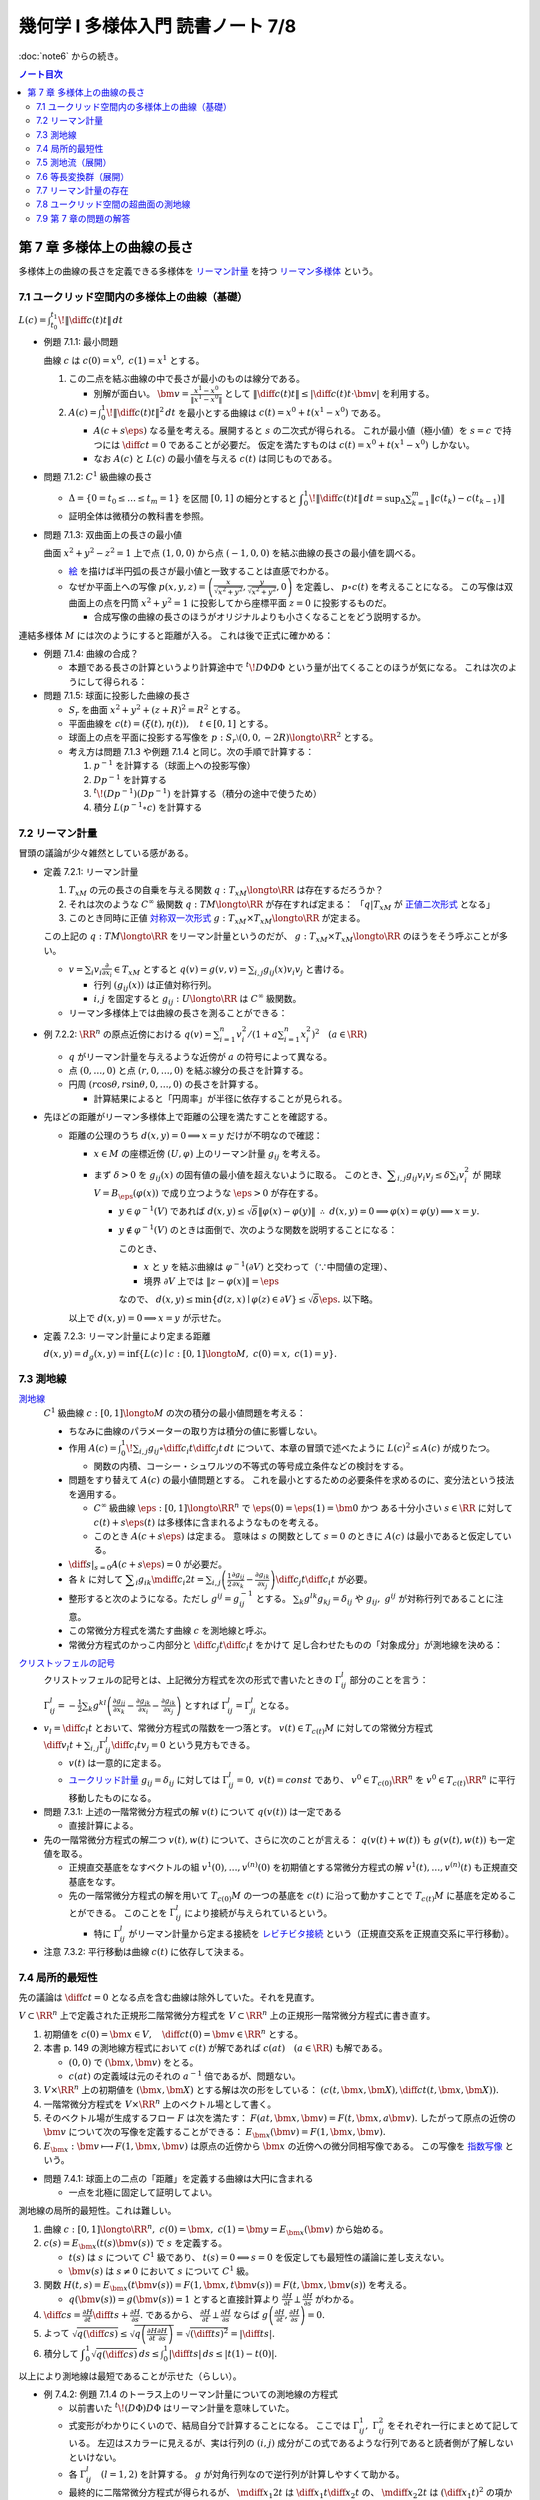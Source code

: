 ======================================================================
幾何学 I 多様体入門 読書ノート 7/8
======================================================================

:doc:`note6` からの続き。

.. contents:: ノート目次

第 7 章 多様体上の曲線の長さ
======================================================================
多様体上の曲線の長さを定義できる多様体を
`リーマン計量 <http://mathworld.wolfram.com/RiemannianMetric.html>`__ を持つ
`リーマン多様体 <http://mathworld.wolfram.com/RiemannianManifold.html>`__ という。

7.1 ユークリッド空間内の多様体上の曲線（基礎）
----------------------------------------------------------------------
:math:`\displaystyle L(c) = \int_{t_0}^{t_1}\!\left\lVert \diff{c(t)}{t} \right\rVert\,dt`

* 例題 7.1.1: 最小問題

  曲線 :math:`c` は :math:`c(0) = x^0,\ c(1) = x^1` とする。

  #. この二点を結ぶ曲線の中で長さが最小のものは線分である。

     * 別解が面白い。
       :math:`\displaystyle \bm v = \frac{x^1 - x^0}{\lVert x^1 - x^0 \rVert}` として
       :math:`\displaystyle \left\lVert \diff{c(t)}{t} \right\rVert \le \left\lvert \diff{c(t)}{t} \cdot \bm v \right\rvert`
       を利用する。

  #. :math:`\displaystyle A(c) = \int_0^1\!\left\lVert \diff{c(t)}{t} \right\rVert ^2\,dt`
     を最小とする曲線は :math:`c(t) = x^0 + t(x^1 - x^0)` である。

     * :math:`A(c + s\eps)` なる量を考える。展開すると :math:`s` の二次式が得られる。
       これが最小値（極小値）を :math:`s = c` で持つには
       :math:`\displaystyle \diff{c}{t} = 0` であることが必要だ。
       仮定を満たすものは :math:`c(t) = x^0 + t(x^1 - x^0)` しかない。

     * なお :math:`A(c)` と :math:`L(c)` の最小値を与える :math:`c(t)` は同じものである。

* 問題 7.1.2: :math:`C^1` 級曲線の長さ

  * :math:`\Delta = \{ 0 = t_0 \le \dots \le t_m = 1\}` を区間 :math:`[0, 1]` の細分とすると
    :math:`\displaystyle \int_{0}^{1}\!\left\lVert \diff{c(t)}{t} \right\rVert\,dt = \sup_{\Delta}\sum_{k = 1}^m \left\lVert c(t_k) - c(t_{k - 1})\right\rVert`

  * 証明全体は微積分の教科書を参照。

* 問題 7.1.3: 双曲面上の長さの最小値

  曲面 :math:`x^2 + y^2 - z^2 = 1` 上で点 :math:`(1, 0, 0)` から点 :math:`(-1, 0, 0)` を結ぶ曲線の長さの最小値を調べる。

  * `絵 <http://mathworld.wolfram.com/One-SheetedHyperboloid.html>`__ を描けば半円弧の長さが最小値と一致することは直感でわかる。
  * なぜか平面上への写像 :math:`\displaystyle p(x, y, z) = \left(\frac{x}{\sqrt{x^2 + y^2}}, \frac{y}{\sqrt{x^2 + y^2}}, 0\right)` を定義し、
    :math:`p \circ c(t)` を考えることになる。
    この写像は双曲面上の点を円筒 :math:`x^2 + y^2 = 1` に投影してから座標平面 :math:`z = 0` に投影するものだ。

    * 合成写像の曲線の長さのほうがオリジナルよりも小さくなることをどう説明するか。

  .. math::
     :nowrap:

     \begin{align*}
     \int_{0}^{1}\!\left\lVert \diff{p \circ c(t)}{t} \right\rVert\,dt
     =   \int_{0}^{1}\!\left\lVert (Dp)_{c(t)} c'(t) \right\rVert\,dt
     \le \int_{0}^{1}\!\left\lVert c'(t) \right\rVert\,dt
     \end{align*}

連結多様体 :math:`M` には次のようにすると距離が入る。
これは後で正式に確かめる：

.. math::
   :nowrap:

   \begin{align*}
   \forall x, y \in M, d(x, y) = \inf\{L(c) \mid c: [0, 1] \longto M,\ c(0) = x,\ c(1) = y\}
   \end{align*}

* 例題 7.1.4: 曲線の合成？

  * 本題である長さの計算というより計算途中で
    :math:`\displaystyle {}^t\!D\Phi D\Phi` という量が出てくることのほうが気になる。
    これは次のようにして得られる：

    .. math::
       :nowrap:

       \begin{gather*}
       \begin{split}
       \left\lVert \diff{(\Phi \circ c)(t)}{t} \right\rVert
       &= \left\lVert (D\Phi)_{c(t)} \diff{c(t)}{t} \right\rVert\\
       &= \left({}^t\!\left((D\Phi)_{c(t)} \diff{c(t)}{t}\right) \cdot \left((D\Phi)_{c(t)} \diff{c(t)}{t}\right)\right)^\frac{1}{2}\\
       &= \left({}^t\!\left(\diff{c}{t}\right) {}^t\!D\Phi \cdot D\Phi \diff{c}{t}\right)^\frac{1}{2}
       \end{split}
       \end{gather*}

* 問題 7.1.5: 球面に投影した曲線の長さ

  * :math:`S_r` を曲面 :math:`x^2 + y^2 + (z + R)^2 = R^2` とする。
  * 平面曲線を :math:`c(t) = (\xi(t), \eta(t)),\quad t \in [0, 1]` とする。
  * 球面上の点を平面に投影する写像を :math:`p: S_r \setminus (0, 0, -2R) \longto \RR^2` とする。
  * 考え方は問題 7.1.3 や例題 7.1.4 と同じ。次の手順で計算する：

    #. :math:`p^{-1}` を計算する（球面上への投影写像）
    #. :math:`Dp^{-1}` を計算する
    #. :math:`{}^t\!(Dp^{-1})(Dp^{-1})` を計算する（積分の途中で使うため）
    #. 積分 :math:`L(p^{-1} \circ c)` を計算する

7.2 リーマン計量
----------------------------------------------------------------------
冒頭の議論が少々雑然としている感がある。

* 定義 7.2.1: リーマン計量

  #. :math:`T_xM` の元の長さの自乗を与える関数 :math:`q: T_xM \longto \RR` は存在するだろうか？
  #. それは次のような :math:`C^\infty` 級関数 :math:`q: TM \longto \RR` が存在すれば定まる：
     「:math:`q|T_xM` が `正値二次形式 <http://mathworld.wolfram.com/PositiveDefiniteQuadraticForm.html>`__ となる」
  #. このとき同時に正値 `対称双一次形式 <http://mathworld.wolfram.com/SymmetricBilinearForm.html>`__
     :math:`g: T_xM \times T_xM \longto \RR` が定まる。

  この上記の :math:`q: TM \longto \RR` をリーマン計量というのだが、
  :math:`g: T_xM \times T_xM \longto \RR` のほうをそう呼ぶことが多い。

  * :math:`\displaystyle v = \sum_i v_i\frac{\partial}{\partial x_i} \in T_xM` とすると
    :math:`\displaystyle q(v) = g(v, v) = \sum_{i, j} g_{ij}(x) v_i v_j` と書ける。

    * 行列 :math:`(g_{ij}(x))` は正値対称行列。
    * :math:`i, j` を固定すると :math:`g_{ij}: U \longto \RR` は :math:`C^\infty` 級関数。

  * リーマン多様体上では曲線の長さを測ることができる：

    .. math::
       :nowrap:

       \begin{gather*}
       L(c) = \int_0^1 \sqrt{q\left(\diff{c}{t}\right)}\,dt
            = \int_0^1 \sqrt{g\left(\diff{c}{t}, \diff{c}{t}\right)}\,dt.
       \end{gather*}

* 例 7.2.2: :math:`\RR^n` の原点近傍における :math:`\displaystyle\left. q(v) = \sum_{i = 1}^n v_i^2 \middle/ \left(1 + a \sum_{i = 1}^n x_i^2 \right)^2\right.\quad (a \in \RR)`

  * :math:`q` がリーマン計量を与えるような近傍が :math:`a` の符号によって異なる。
  * 点 :math:`(0, \dots, 0)` と点 :math:`(r, 0, \dots, 0)` を結ぶ線分の長さを計算する。
  * 円周 :math:`(r\cos\theta, r\sin\theta, 0, \dots, 0)` の長さを計算する。

    * 計算結果によると「円周率」が半径に依存することが見られる。

* 先ほどの距離がリーマン多様体上で距離の公理を満たすことを確認する。

  * 距離の公理のうち :math:`d(x, y) = 0 \implies x = y` だけが不明なので確認：

    * :math:`x \in M` の座標近傍 :math:`(U, \varphi)` 上のリーマン計量 :math:`g_{ij}` を考える。

    * まず :math:`\delta > 0` を :math:`g_{ij}(x)` の固有値の最小値を超えないように取る。
      このとき、:math:`\displaystyle \sum_{i, j} g_{ij}v_i v_j \le \delta \sum_{i} v_i^2` が
      開球 :math:`V = B_\eps(\varphi(x))` で成り立つような :math:`\eps > 0` が存在する。

      * :math:`y \in \varphi^{-1}(V)` であれば :math:`d(x, y) \le \sqrt{\delta}\lVert \varphi(x) - \varphi(y)\rVert`
        :math:`\therefore\ d(x, y) = 0 \implies \varphi(x) = \varphi(y) \implies x = y.`

      * :math:`y \notin \varphi^{-1}(V)` のときは面倒で、次のような関数を説明することになる：

        .. math::
           :nowrap:

           \begin{align*}
           F(z) = \left\{
           \begin{array}{lr}
           \lVert \varphi(x) - \varphi(z)\rVert^2 & : z \in \varphi^{-1}(V)\\
           \eps^2 + 1                             & : z \notin \varphi^{-1}(V)
           \end{array}
           \right.
           \end{align*}

        このとき、

        * :math:`x` と :math:`y` を結ぶ曲線は :math:`\varphi^{-1}(\partial V)` と交わって（∵中間値の定理）、
        * 境界 :math:`\partial V` 上では :math:`\lVert z - \varphi(x)\rVert = \eps`

        なので、
        :math:`d(x, y) \le \min\{d(z, x) \mid \varphi(z) \in \partial V\} \le \sqrt{\delta}\eps.`
        以下略。

    以上で :math:`d(x, y) = 0 \implies x = y` が示せた。

* 定義 7.2.3: リーマン計量により定まる距離

  :math:`d(x, y) = d_g(x, y) = \inf\{L(c) \mid c: [0, 1] \longto M,\ c(0) = x,\ c(1) = y\}.`

7.3 測地線
----------------------------------------------------------------------

`測地線 <http://mathworld.wolfram.com/Geodesic.html>`__
  :math:`C^1` 級曲線 :math:`c: [0, 1] \longto M` の次の積分の最小値問題を考える：

  .. math::
     :nowrap:

     \begin{align*}
     L(c) = \int_0^1\!\sqrt{\sum_{i, j}g_{ij}\left(\diff{c_i}{t}, \diff{c_j}{t}\right)}\,dt
     \end{align*}

  * ちなみに曲線のパラメーターの取り方は積分の値に影響しない。
  * 作用 :math:`\displaystyle A(c) = \int_0^1\!\sum_{i, j}g_{ij} \circ \diff{c_i}{t} \diff{c_j}{t}\,dt`
    について、本章の冒頭で述べたように :math:`L(c)^2 \le A(c)` が成りたつ。

    * 関数の内積、コーシー・シュワルツの不等式の等号成立条件などの検討をする。

  * 問題をすり替えて :math:`A(c)` の最小値問題とする。
    これを最小とするための必要条件を求めるのに、変分法という技法を適用する。

    * :math:`C^\infty` 級曲線 :math:`\eps: [0, 1] \longto \RR^n` で :math:`\eps(0) = \eps(1) = \bm 0` かつ
      ある十分小さい :math:`s \in \RR` に対して :math:`c(t) + s \eps(t)` は多様体に含まれるようなものを考える。

    * このとき :math:`A(c + s\eps)` は定まる。
      意味は :math:`s` の関数として :math:`s = 0` のときに :math:`A(c)` は最小であると仮定している。

  * :math:`\displaystyle \left.\diff{}{s}\right|_{s = 0} A(c + s\eps) = 0` が必要だ。

  * 各 :math:`k` に対して :math:`\displaystyle \sum_i g_{ik}\mdiff{c_i}{2}{t} = \sum_{i, j}\left(\frac{1}{2} \frac{\partial g_{ij}}{\partial x_k} - \frac{\partial g_{ik}}{\partial x_j}\right) \diff{c_j}{t} \diff{c_i}{t}`
    が必要。

  * 整形すると次のようになる。ただし :math:`g^{ij} = g_{ij}^{-1}` とする。
    :math:`\sum_k g^{lk}g_{kj} = \delta_{ij}` や :math:`g_{ij},\ g^{ij}` が対称行列であることに注意。

    .. math::
       :nowrap:

       \begin{align*}
       \mdiff{c_l}{2}{t} & = \sum_{i, k}g^{kl}g_{ik}\mdiff{c_i}{2}{t}\\
                         & = \sum_k g^{kl} \left(\frac{1}{2} \frac{\partial g_{ij}}{\partial x_k} - \frac{\partial g_{ik}}{\partial x_j}\right) \diff{c_j}{t} \diff{c_i}{t}.
       \end{align*}

  * この常微分方程式を満たす曲線 :math:`c` を測地線と呼ぶ。
  * 常微分方程式のかっこ内部分と :math:`\displaystyle \diff{c_j}{t}\diff{c_i}{t}` をかけて
    足し合わせたものの「対象成分」が測地線を決める：

    .. math::
       :nowrap:

       \begin{align*}
       \frac{1}{2}\left(\frac{\partial g_{ij}}{\partial x_k}
                       -\frac{\partial g_{jk}}{\partial x_i}
                       -\frac{\partial g_{ik}}{\partial x_j}\right).
       \end{align*}

`クリストッフェルの記号 <http://mathworld.wolfram.com/ChristoffelSymbol.html>`__
  クリストッフェルの記号とは、上記微分方程式を次の形式で書いたときの :math:`\Gamma_{ij}^l` 部分のことを言う：

  .. math::
     :nowrap:

     \begin{align*}
     \mdiff{c_l}{2}{t} + \sum_{i, j}\Gamma_{ij}^l\diff{c_j}{t} \diff{c_i}{t} = 0.
     \end{align*}

  :math:`\displaystyle \Gamma_{ij}^l = -\frac{1}{2}\sum_k g^{kl} \left( \frac{\partial g_{ij}}{\partial x_k} -\frac{\partial g_{jk}}{\partial x_i} -\frac{\partial g_{ik}}{\partial x_j}\right)`
  とすれば :math:`\Gamma_{ij}^l = \Gamma_{ji}^l` となる。

* :math:`\displaystyle v_l = \diff{c_l}{t}` とおいて、常微分方程式の階数を一つ落とす。
  :math:`v(t) \in T_{c(t)}M` に対しての常微分方程式
  :math:`\displaystyle \diff{v_l}{t} + \sum_{i,j}\Gamma_{ij}^l \diff{c_i}{t}v_j = 0` という見方もできる。

  * :math:`v(t)` は一意的に定まる。
  * `ユークリッド計量 <http://mathworld.wolfram.com/EuclideanMetric.html>`__
    :math:`g_{ij} = \delta_{ij}` に対しては :math:`\Gamma_{ij}^l = 0,\ v(t) = const` であり、
    :math:`v^0 \in T_{c(0)}\RR^n` を :math:`v^0 \in T_{c(t)}\RR^n` に平行移動したものになる。

* 問題 7.3.1: 上述の一階常微分方程式の解 :math:`v(t)` について :math:`q(v(t))` は一定である

  * 直接計算による。

* 先の一階常微分方程式の解二つ :math:`v(t), w(t)` について、さらに次のことが言える：
  :math:`q(v(t) + w(t))` も :math:`g(v(t), w(t))` も一定値を取る。

  * 正規直交基底をなすベクトルの組 :math:`v^{1}(0), \dotsc, v^{(n)}(0)` を初期値とする常微分方程式の解
    :math:`v^{1}(t), \dotsc, v^{(n)}(t)` も正規直交基底をなす。

  * 先の一階常微分方程式の解を用いて :math:`T_{c(0)}M` の一つの基底を :math:`c(t)` に沿って動かすことで
    :math:`T_{c(t)}M` に基底を定めることができる。
    このことを :math:`\Gamma_{ij}^l` により接続が与えられているという。

    * 特に :math:`\Gamma_{ij}^l` がリーマン計量から定まる接続を
      `レビチビタ接続 <http://mathworld.wolfram.com/Levi-CivitaConnection.html>`__
      という（正規直交系を正規直交系に平行移動）。

* 注意 7.3.2: 平行移動は曲線 :math:`c(t)` に依存して決まる。

7.4 局所的最短性
----------------------------------------------------------------------
先の議論は :math:`\displaystyle \diff{c}{t} = 0` となる点を含む曲線は除外していた。それを見直す。

:math:`V \subset \RR^n` 上で定義された正規形二階常微分方程式を
:math:`V \subset \RR^n` 上の正規形一階常微分方程式に書き直す。

#. 初期値を :math:`\displaystyle c(0) = \bm x \in V,\quad \diff{c}{t}(0) = \bm v \in \RR^n` とする。
#. 本書 p. 149 の測地線方程式において :math:`c(t)` が解であれば :math:`c(at)\quad (a \in \RR)` も解である。

   * :math:`(0, 0)` で :math:`(\bm x, \bm v)` をとる。
   * :math:`c(at)` の定義域は元のそれの :math:`a^{-1}` 倍であるが、問題ない。

#. :math:`V \times \RR^n` 上の初期値を :math:`(\bm x, \bm X)` とする解は次の形をしている：
   :math:`\displaystyle \left(c(t, \bm x, \bm X), \diff{c}{t}(t, \bm x, \bm X)\right).`

#. 一階常微分方程式を :math:`V \times \RR^n` 上のベクトル場として書く。
#. そのベクトル場が生成するフロー :math:`F` は次を満たす：
   :math:`F(at, \bm x, \bm v) = F(t, \bm x, a\bm v).`
   したがって原点の近傍の :math:`\bm v` について次の写像を定義することができる：
   :math:`E_{\bm x}(\bm v) = F(1, \bm x, \bm v).`

#. :math:`E_{\bm x}: \bm v \longmapsto F(1, \bm x, \bm v)` は原点の近傍から
   :math:`\bm x` の近傍への微分同相写像である。
   この写像を `指数写像 <http://mathworld.wolfram.com/ExponentialMap.html>`__ という。

* 問題 7.4.1: 球面上の二点の「距離」を定義する曲線は大円に含まれる

  * 一点を北極に固定して証明してよい。

測地線の局所的最短性。これは難しい。

#. 曲線 :math:`c: [0, 1] \longto \RR^n,\ c(0) = \bm x,\ c(1) = \bm y = E_{\bm x}(\bm v)` から始める。
#. :math:`c(s) = E_{\bm x}(t(s)\bm v(s))` で :math:`s` を定義する。

   * :math:`t(s)` は :math:`s` について :math:`C^1` 級であり、
     :math:`t(s) = 0 \Longleftrightarrow s = 0` を仮定しても最短性の議論に差し支えない。
   * :math:`\bm v(s)` は :math:`s \ne 0` において :math:`s` について :math:`C^1` 級。

#. 関数 :math:`H(t, s) = E_{\bm x}(t \bm v(s)) = F(1, \bm x, t\bm v(s)) = F(t, \bm x, \bm v(s))` を考える。

   * :math:`q(\bm v(s)) = g(\bm v(s)) = 1` とすると直接計算より
     :math:`\displaystyle \frac{\partial H}{\partial t} \perp \frac{\partial H}{\partial s}` がわかる。

#. :math:`\displaystyle \diff{c}{s} = \frac{\partial H}{\partial t}\diff{t}{s} + \frac{\partial H}{\partial s}.`
   であるから、
   :math:`\displaystyle \frac{\partial H}{\partial t} \perp \frac{\partial H}{\partial s}` ならば
   :math:`\displaystyle g\left(\frac{\partial H}{\partial t}, \frac{\partial H}{\partial s}\right) = 0.`

#. よって :math:`\displaystyle \sqrt{q\left(\diff{c}{s}\right)} \le \sqrt{q\left(\frac{\partial H}{\partial t} \frac{\partial H}{\partial s}\right)} = \sqrt{\left(\diff{t}{s}\right)^2} = \left|\diff{t}{s}\right|.`
#. 積分して :math:`\displaystyle \int_0^1\sqrt{q\left(\diff{c}{s}\right)}\,ds \le \int_0^1 \left|\diff{t}{s}\right|\,ds \le \lvert t(1) - t(0) \rvert.`

以上により測地線は最短であることが示せた（らしい）。

* 例 7.4.2: 例題 7.1.4 のトーラス上のリーマン計量についての測地線の方程式

  * 以前書いた :math:`{}^t\!(D\Phi)D\Phi` はリーマン計量を意味していた。
  * 式変形がわかりにくいので、結局自分で計算することになる。
    ここでは :math:`\Gamma_{ij}^1,\ \Gamma_{ij}^2` をそれぞれ一行にまとめて記している。
    左辺はスカラーに見えるが、実は行列の :math:`(i, j)` 成分がこの式であるような行列であると読者側が了解しないといけない。

  * 各 :math:`\Gamma_{ij}^l\quad(l = 1, 2)` を計算する。
    :math:`g` が対角行列なので逆行列が計算しやすくて助かる。

  * 最終的に二階常微分方程式が得られるが、
    :math:`\displaystyle \mdiff{x_1}{2}{t}` は :math:`\displaystyle \diff{x_1}{t}\diff{x_2}{t}` の、
    :math:`\displaystyle \mdiff{x_2}{2}{t}` は :math:`\displaystyle \left(\diff{x_1}{t}\right)^2` の項からそれぞれなる。

    * 余裕があれば SymPy で計算させてみたい。

* 問題 7.4.3: コンパクトリーマン多様体 :math:`M` の接束と :math:`M \times M` の対角集合の近傍は微分同相である

  * TODO

* 問題 7.4.4: コンパクト連結リーマン多様体の微分同相 :math:`\Phi: M \longto M` が
  :math:`C^1` 位相で恒等写像と十分近いのであれば、次のようなアイソトピー :math:`\Phi_t` が存在する：
  :math:`\Phi_0 = id_M,\ \Phi_1 = \Phi.`

  * TODO

7.5 測地流（展開）
----------------------------------------------------------------------
`測地流 <http://mathworld.wolfram.com/GeodesicFlow.html>`__
  測地線の方程式は接束上のベクトル場として表わされる。

  * 測地線 :math:`c(t)` は次を満たす：
    :math:`\displaystyle q\left(\diff{c}{t}\right) = const`
  * :math:`a > 0` に対して :math:`q^{-1}(a)` はコンパクトであり、
    さっきのベクトル場はフローを生成するので、次のフローを定義できる：
    :math:`F_t: q^{-1}(a) \longto q^{-1}(a);\quad F_t: TM \longto TM.`

* 定理 7.5.1: `ホップ・リノウの定理 <http://mathworld.wolfram.com/Hopf-RinowTheorem.html>`__

  コンパクト連結多様体の任意の二点について、測地線が存在するという主張か。

  * 任意の二点が一致するときはどうだ。点（定値写像）も測地線の一種ということでよい？

  * 指数写像 :math:`E_x: T_xM \longto M` の像となることを示したい。

    #. :math:`\forall \eps > 0` で :math:`T_xM` の半径 :math:`2\eps` の閉球体が
       :math:`E_x` により :math:`M` と全射となるようにとる。
    #. :math:`\forall k \in NN` :math:`\ E_x: T_xM \longto M` が
       :math:`\{y \in M \mid d(x, y) < k\eps\}` 上への全射となることを示す。

* （最短測地線）コンパクト連結リーマン多様体の任意の二点に対して、

  #. それらを結ぶ最小の長さの曲線が存在して、
  #. それは測地線で表される。

* リーマン多様体が距離空間的に完備であれば、

  #. それらを結ぶ最小の長さの曲線が存在し、
  #. :math:`E_x` が全射となる。

* 例 7.5.2: 球面

  * :math:`T_1 S^2` を :math:`TS^2` のうち長さが 1 のベクトルの全体とする。
    これは :math:`SO(3)` と同一視できる。
  * 測地流は :math:`T_1 S^2` 上のフローとなっている。
  * :math:`(\bm v_1, \bm v_2, \bm v_3) \in SO(3)` に対して :math:`\bm v_1 \in S^2` における
    接ベクトル :math:`\bm v_2` を対応させるとフロー :math:`F_t: T_1 S^2 \longto T_1 S^2` は計算できて
    次のようになる：

    .. math::
       :nowrap:

       \begin{align*}
       F_t((\bm v_1, \bm v_2, \bm v_3)) 
       &=
       \begin{pmatrix}
       \bm v_1 \cos t + \bm v_2 \sin t & - \bm v_1 \sin t + \bm v_2 \cos t & \bm v3
       \end{pmatrix}
       \\
       &= (\bm v_1, \bm v_2, \bm v_3)
       \begin{pmatrix}
       \cos t & -\sin t & 0\\
       \sin t &  \cos t & 0\\
       0 & 0 & 0
       \end{pmatrix}
       \end{align*}

* 例 7.5.3: :math:`T^2 = \RR^2/\ZZ^2` に :math:`\RR^2` のユークリッド計量から誘導されるリーマン計量

  * :math:`T_1T^2` を :math:`TT^2` のうち長さが 1 のベクトルの全体とする。
  * 測地流は :math:`T_1T^2` 上のフローであり次のように書ける：
    :math:`F_t((x_1, x_2), (v_1, v_2)) = ((x_1 + tv_1, x_2 + tv_2), (v_1, v_2))`
  * 測地流の軌道は

    * 閉軌道 if :math:`v_2/v_1 \in \QQ \cup \{\infty\}`
    * :math:`(\RR/\ZZ)^2 \times \{(v_1, v_2)\}` において稠密な軌道
      if :math:`v_2/v_1 \in \RR\setminus\QQ`

* 例 7.5.4: トーラスの測地流の振る舞い

  * フロー上では :math:`q(x)^2 = v_1^2(2 + \cos x_2)^2 + v_2^2 = const` なので
    :math:`const = 1` の軌道の全体を考える。
  * :math:`\cos \theta = v_1^2(2 + \cos x_2)^2,\quad \sin\theta = v_2` と変数変換すると
    :math:`\displaystyle \diff{\theta}{t} = \frac{\sin x_2}{2 + \cos x_2},\quad \diff{x_2}{t} = \sin\theta` を得る。
  * :math:`f(x_2, \theta) = (2 + \cos x_2)\cos\theta` とおくと :math:`\displaystyle \diff{f}{t} = 0.`
    軌道は :math:`f` の等位線上にある（本書図 7.5 参照）。

7.6 等長変換群（展開）
----------------------------------------------------------------------
リーマン計量を持つ多様体上で距離を不変に保つ等長変換を考えると、
多様体の性質がよくわかることがある。

* 定義 7.6.1: `等長変換 <http://mathworld.wolfram.com/Isometry.html>`__

  二つのリーマン多様体 :math:`(M, g_M),\ (N, g_N)` に対して次のような微分同相写像
  :math:`F: M \longto N` が存在する：
  :math:`F^* g_N = g_M.`

  * ここで :math:`(F^* g_N)(v_1, v_2) := g_N(F_* v_1, F_* v_2)` とする。
  * これは :math:`M` 上のリーマン計量となる。

* :math:`(M, g)` から自身への等長写像の全体 :math:`\operatorname{Isom}(M)` は群となる。

  * これは高々 :math:`\displaystyle \frac{n(n + 1)}{2}` 次元多様体である。

  * :math:`T_xM` に正規直交基底を定義する。二つ定義すると、それらは :math:`O(n)` で写り合う。
  * 点 :math:`x` のある座標近傍 :math:`(U, \varphi)` で :math:`T_yM\ (y \in U)` の
    正規直交基底の全体は多様体 :math:`U \times O(n)` でパラメーター付けられる。

  * 以上を各点 :math:`x \in M` で考える。
    すると :math:`T_xM` の正規直交基底全体は :math:`U \times O(n)` の座標近傍により
    :math:`\displaystyle \frac{n(n + 1)}{2}` 次元多様体となる。

  * これを記号 :math:`\operatorname{Fr}(M)` で :math:`T_xM\ (x \in M)` で表す。
    接正規直交 `n 枠束 <http://mathworld.wolfram.com/FrameBundle.html>`__ という。

  * :math:`\operatorname{Isom}(M)` は :math:`\operatorname{Fr}(M)` の閉部分集合である。

  * 自然な射影 :math:`p: \operatorname{Fr}M \longto M` について
    :math:`p^{-1}(U)` は :math:`U \times O(n)` と微分同相となる。
    ファイバー束を構造として持つとみなせる。

`マイヤーズ・スティンロッドの定理 <https://en.wikipedia.org/wiki/Myers%E2%80%93Steenrod_theorem>`__
  ここよくわからない。

  #. 点 :math:`x_0 \in M` とその :math:`T_{x_0}M` 上の正規直交基底 :math:`E_0 = (e_1, \dotsc, e_n)` を固定する。
  #. 等長変換 :math:`F: M \longto M,\ F_*E_0 = (F_*e_0, \dotsc, F_*e_n) \in \operatorname{Fr}M.`
  #. 点 :math:`y \in M,` 二点を結ぶ測地線 :math:`E_{x_0}(tv)\ (v \in T_{x_0}M, E_{x_0}(v) = y` をとる。

     :math:`F(E_{x_0}(tv)) = E_{F(x_0)}(tF_*v)` より
     :math:`F(y) = E_{F(x_0)}(F_*v)` となり、
     :math:`F` は :math:`F_*E_0` で定まる。

  #. したがって :math:`\operatorname{Isom}(M)` は :math:`\operatorname{Fr}M` に埋め込まれる。

* 例 7.6.2: 単位球面の等長変換群

  * :math:`O(n + 1)`
  * :math:`\displaystyle \frac{n(n + 1)}{2}` 次元多様体である。

* :math:`n` 次元ユークリッド空間の等長変換群は
  直交群と平行移動群との `半直積 <http://mathworld.wolfram.com/SemidirectProduct.html>`__
  :math:`O(n) \ltimes \RR^n` として表され、
  :math:`\displaystyle \frac{n(n + 1)}{2}` 次元多様体である。

* 球面の直積 :math:`S^m \times S^n\ (m \ne n)` のリーマン計量をそれぞれの計量の直積とする。
  このとき :math:`\operatorname{Isom}(S^m \times S^n) = O(m + 1) \times O(n + 1).`

* コンパクト 2 次元連結多様体 :math:`M` とそのリーマン計量 :math:`g` について

  * 各 :math:`x \in M` に対して長さが 1 の接ベクトル :math:`v \in T_xM` をとると、
    次のような近傍 :math:`U_v \subset M` が存在する：

      :math:`v_1 \in T_{x_1}M,\ v_2 \in T_{x_2}M` に対して
      等長変換 :math:`F_{v_1 v_2}: U_{v_2} \longto U_{v_1}` が存在して
      :math:`(F_{v_1 v_2})_* v_2 = v_1` となる。

  * :math:`g` から来るガウス曲率が一定になるだとか、
    :math:`g` は局所的に対称性が高いだとかに触れている。

* コンパクト 2 次元連結多様体は次の三つしかない：

  #. :math:`S^2,\ \RR P^2`
  #. :math:`\RR^2/\ZZ^2,\ \RR^2/G\ (G \cong \ZZ/2\ZZ \ltimes \ZZ^2):` クラインボトル
  #. :math:`D^2/GP,` ここで :math:`G` は
     `ポアンカレ円板 <http://mathworld.wolfram.com/PoincareHyperbolicDisk.html>`__
     の等長変換群の部分群とする

* 与えられたリーマン計量を変形して、もっとよいリーマン計量を得るという問題がある。

7.7 リーマン計量の存在
----------------------------------------------------------------------
* 定理 7.7.1: :math:`n` 次元コンパクト多様体 :math:`M` 上にはリーマン計量が存在する

  証明方針は、とにかく正値二次形式 :math:`q(v)` を構成する。

  #. 有限開被覆 :math:`\{(U_i, \varphi_i)\}_{i = 1, \dotsc, k}` をとり、さらに
     いつものように次の包含関係を満たす開被覆 :math:`\{(V_i, \varphi_i)\}__{i = 1, \dotsc, k}` をとる：
     :math:`U_i \supset \overline{V_i} \supset V_i.`

  #. 非負関数 :math:`\mu_i: M \to \RR` を次のようにとる：
     :math:`\supp \mu_i = U_i,\ \mu_i(x) > 0 \text{ if } x \in \overline{V_i}.`

  #. 次のように :math:`\mu_i q_i(v)` をとると、
     :math:`TM` 上 :math:`C^\infty` 級かつ :math:`T_xM` 上二次形式となる：

     .. math::
        :nowrap:

        \begin{align*}
        \mu_i q_i(v) =
        \left\{
        \begin{array}{lr}
        \displaystyle
        \mu_i(x)\sum_{i=1}^n(v_i^{(i)})^2 &\\
        0 & (\text{ if } v \in T_xM)
        \end{array}
        \right.
        \end{align*}

  #. :math:`\displaystyle q(v) = \sum_{i = 1}^k \mu_i q_i(v)` とすると、
     これが :math:`TM` 上 :math:`C^\infty` 級かつ :math:`T_xM` 上正値二次形式となる。

* 問題 7.7.2: コンパクト多様体の微分同相写像からなる有限群 :math:`F` に対して、
  次を満たすリーマン計量 :math:`g` が存在する：
  :math:`\forall f \in F, f^*g = g.`

  * TBW

* 問題 7.7.3: リーマン多様体間の等長変換はリーマン計量をリーマン計量に写す微分同相写像である。
  すなわち :math:`d_{g_N}(f(x), f(y)) = d_{g_M}(x, y) \implies g_N(f_* v_1, f_* v_2) = g_M(v_1, v_2).`

  * TBW

* 最後に `ナッシュの埋め込み定理 <https://en.wikipedia.org/wiki/Nash_embedding_theorem>`__ について触れている。

7.8 ユークリッド空間の超曲面の測地線
----------------------------------------------------------------------
* :math:`f(\bm x) = 0` で表される曲面の測地線を求める。

  #. :math:`f(\bm x) = 0` を二度微分する。
  #. ある関数 :math:`a(\bm x, \bm v)` に対して、測地線の方程式を次のように立てる：

     .. math::
        :nowrap:

        \begin{gather*}
        \diff{x_i}{t} = v_i,\ \diff{v_i}{t} = a(\bm x, \bm v)\frac{\partial}{\partial x_i}(\bm x).
        \end{gather*}

  #. この式を二度微分した式に代入して :math:`a(\bm x, \bm v)` について表す：

     .. math::
        :nowrap:

        \begin{gather*}
        a(\bm x, \bm v) = - \frac
            {\displaystyle \sum_{i, j = 1}^n \frac{\partial^2 f}{\partial x_i \partial x_j}(\bm x) v_i v_j}
            {\displaystyle \sum_{i, j = 1}^n \left(\frac{\partial f}{\partial x_i}(\bm x)\right)^2}
        \end{gather*}

  #. 最後にこの式を測地線の方程式に代入して :math:`a(\bm x, \bm v)` を消去する。

* :math:`z = h(x_1, x_2)` とグラフ表示される曲面では :math:`f = -h(x_1, x_2) + z` ととることで
  次の式で測地線を表せる：

  .. math::
     :nowrap:

     \begin{gather*}
     \diff{v_i}{t} = -\frac
       {\displaystyle \frac{\partial h}{\partial x_i}}
       {\displaystyle 1 
         + \left(\frac{\partial h}{\partial x_1}\right)^2 
         + \left(\frac{\partial h}{\partial x_2}\right)^2}
     \left(
       \frac{\partial^2 h }{\partial x_1^2}v_1^2 
         + 2 \frac{\partial^2 h}{\partial x_1 \partial x_2}v_1 v_2
         + \frac{\partial^2 h}{\partial x_2^2} v_2^2
       \right)
     \ \text{ for } i = 1, 2.
     \end{gather*}

* 例 7.8.1: `双曲放物面 <http://mathworld.wolfram.com/HyperbolicParaboloid.html>`__  :math:`z = x_1 x_2 = h`

  * TBW

* 例 7.8.2: `放物面 <http://mathworld.wolfram.com/EllipticParaboloid.html>`__ :math:`z = -x_1^2 - x_2^2`

  * TBW

7.9 第 7 章の問題の解答
----------------------------------------------------------------------
TBW

----

:doc:`note8` へ。
